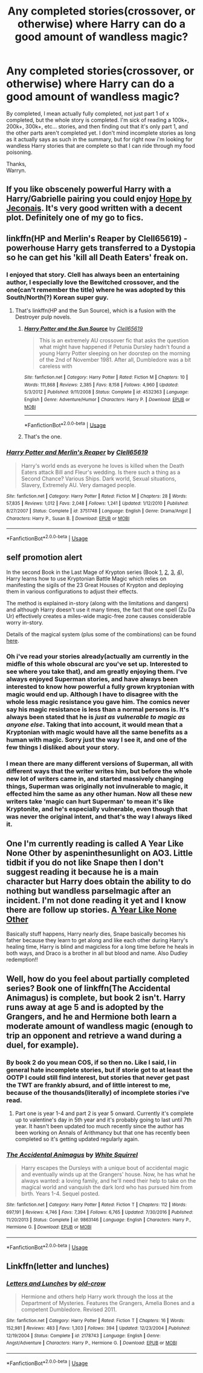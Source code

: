 #+TITLE: Any completed stories(crossover, or otherwise) where Harry can do a good amount of wandless magic?

* Any completed stories(crossover, or otherwise) where Harry can do a good amount of wandless magic?
:PROPERTIES:
:Author: Wassa110
:Score: 30
:DateUnix: 1557510628.0
:DateShort: 2019-May-10
:FlairText: Request
:END:
By completed, I mean actually fully completed, not just part 1 of x completed, but the whole story is completed. I'm sick of reading a 100k+, 200k+, 300k+, etc... stories, and then finding out that it's only part 1, and the other parts aren't completed yet. I don't mind incomplete stories as long as it actually says as such in the summary, but for right now i'm looking for wandless Harry stories that are complete so that I can ride through my food poisoning.

Thanks,\\
Warryn.


** If you like obscenely powerful Harry with a Harry/Gabrielle pairing you could enjoy [[https://jeconais.fanficauthors.net/Hope/index/][Hope by Jeconais]]. It's very good written with a decent plot. Definitely one of my go to fics.
:PROPERTIES:
:Author: Mac_cy
:Score: 3
:DateUnix: 1557534957.0
:DateShort: 2019-May-11
:END:


** linkffn(HP and Merlin's Reaper by Clell65619) - powerhouse Harry gets transferred to a Dystopia so he can get his 'kill all Death Eaters' freak on.
:PROPERTIES:
:Author: wordhammer
:Score: 3
:DateUnix: 1557514060.0
:DateShort: 2019-May-10
:END:

*** I enjoyed that story. Clell has always been an entertaining author, I especially love the Bewitched crossover, and the one(can't remember the title) where he was adopted by this South/North(?) Korean super guy.
:PROPERTIES:
:Author: Wassa110
:Score: 5
:DateUnix: 1557514252.0
:DateShort: 2019-May-10
:END:

**** That's linkffn(HP and the Sun Source), which is a fusion with the Destroyer pulp novels.
:PROPERTIES:
:Author: wordhammer
:Score: 6
:DateUnix: 1557514328.0
:DateShort: 2019-May-10
:END:

***** [[https://www.fanfiction.net/s/4532363/1/][*/Harry Potter and the Sun Source/*]] by [[https://www.fanfiction.net/u/1298529/Clell65619][/Clell65619/]]

#+begin_quote
  This is an extremely AU crossover fic that asks the question what might have happened if Petunia Dursley hadn't found a young Harry Potter sleeping on her doorstep on the morning of the 2nd of November 1981. After all, Dumbledore was a bit careless with
#+end_quote

^{/Site/:} ^{fanfiction.net} ^{*|*} ^{/Category/:} ^{Harry} ^{Potter} ^{*|*} ^{/Rated/:} ^{Fiction} ^{M} ^{*|*} ^{/Chapters/:} ^{10} ^{*|*} ^{/Words/:} ^{111,868} ^{*|*} ^{/Reviews/:} ^{2,385} ^{*|*} ^{/Favs/:} ^{8,158} ^{*|*} ^{/Follows/:} ^{4,960} ^{*|*} ^{/Updated/:} ^{5/3/2012} ^{*|*} ^{/Published/:} ^{9/11/2008} ^{*|*} ^{/Status/:} ^{Complete} ^{*|*} ^{/id/:} ^{4532363} ^{*|*} ^{/Language/:} ^{English} ^{*|*} ^{/Genre/:} ^{Adventure/Humor} ^{*|*} ^{/Characters/:} ^{Harry} ^{P.} ^{*|*} ^{/Download/:} ^{[[http://www.ff2ebook.com/old/ffn-bot/index.php?id=4532363&source=ff&filetype=epub][EPUB]]} ^{or} ^{[[http://www.ff2ebook.com/old/ffn-bot/index.php?id=4532363&source=ff&filetype=mobi][MOBI]]}

--------------

*FanfictionBot*^{2.0.0-beta} | [[https://github.com/tusing/reddit-ffn-bot/wiki/Usage][Usage]]
:PROPERTIES:
:Author: FanfictionBot
:Score: 2
:DateUnix: 1557514347.0
:DateShort: 2019-May-10
:END:


***** That's the one.
:PROPERTIES:
:Author: Wassa110
:Score: 1
:DateUnix: 1557515065.0
:DateShort: 2019-May-10
:END:


*** [[https://www.fanfiction.net/s/3751748/1/][*/Harry Potter and Merlin's Reaper/*]] by [[https://www.fanfiction.net/u/1298529/Clell65619][/Clell65619/]]

#+begin_quote
  Harry's world ends as everyone he loves is killed when the Death Eaters attack Bill and Fleur's wedding. Is there such a thing as a Second Chance? Various Ships. Dark world, Sexual situations, Slavery, Extremely AU. Very damaged people.
#+end_quote

^{/Site/:} ^{fanfiction.net} ^{*|*} ^{/Category/:} ^{Harry} ^{Potter} ^{*|*} ^{/Rated/:} ^{Fiction} ^{M} ^{*|*} ^{/Chapters/:} ^{28} ^{*|*} ^{/Words/:} ^{57,835} ^{*|*} ^{/Reviews/:} ^{1,012} ^{*|*} ^{/Favs/:} ^{2,048} ^{*|*} ^{/Follows/:} ^{1,241} ^{*|*} ^{/Updated/:} ^{1/12/2010} ^{*|*} ^{/Published/:} ^{8/27/2007} ^{*|*} ^{/Status/:} ^{Complete} ^{*|*} ^{/id/:} ^{3751748} ^{*|*} ^{/Language/:} ^{English} ^{*|*} ^{/Genre/:} ^{Drama/Angst} ^{*|*} ^{/Characters/:} ^{Harry} ^{P.,} ^{Susan} ^{B.} ^{*|*} ^{/Download/:} ^{[[http://www.ff2ebook.com/old/ffn-bot/index.php?id=3751748&source=ff&filetype=epub][EPUB]]} ^{or} ^{[[http://www.ff2ebook.com/old/ffn-bot/index.php?id=3751748&source=ff&filetype=mobi][MOBI]]}

--------------

*FanfictionBot*^{2.0.0-beta} | [[https://github.com/tusing/reddit-ffn-bot/wiki/Usage][Usage]]
:PROPERTIES:
:Author: FanfictionBot
:Score: 1
:DateUnix: 1557514090.0
:DateShort: 2019-May-10
:END:


** *self promotion alert*

In the second Book in the Last Mage of Krypton series (Book [[https://www.fanfiction.net/s/12191520/1/The-Last-Mage-Of-Krypton][1]], [[https://www.fanfiction.net/s/12357124/1/Rising-From-The-Shadows][2]], [[https://www.fanfiction.net/s/12564837/1/A-Distant-Storm][3]], [[https://www.fanfiction.net/s/12831094/1/A-Challenge-Unexpected][4]]), Harry learns how to use Kryptonian Battle Magic which relies on manifesting the sigils of the 23 Great Houses of Krypton and deploying them in various configurations to adjust their effects.

The method is explained in-story (along with the limitations and dangers) and although Harry doesn't use it many times, the fact that one spell (Zu Da Ur) effectively creates a miles-wide magic-free zone causes considerable worry in-story.

Details of the magical system (plus some of the combinations) can be found [[https://www.deviantart.com/honorablebaldy/art/Worldbuilding-Kryptonian-Magic-681127769][here]].
:PROPERTIES:
:Author: BeardInTheDark
:Score: 2
:DateUnix: 1557521491.0
:DateShort: 2019-May-11
:END:

*** Oh i've read your stories already(actually am currently in the midfle of this whole obscural arc you've set up. Interested to see where you take that), and am greatly enjoying them. I've always enjoyed Superman stories, and have always been interested to know how powerful a fully grown kryptonian with magic would end up. Although I have to disagree with the whole less magic resistance you gave him. The comics never say his magic resistance is less than a normal persons is. It's always been stated that he is /just as vulnerable to magic as anyone else/. Taking that into account, it would mean that a Kryptonian with magic would have all the same benefits as a human with magic. Sorry just the way I see it, and one of the few things I disliked about your story.
:PROPERTIES:
:Author: Wassa110
:Score: 4
:DateUnix: 1557522751.0
:DateShort: 2019-May-11
:END:


*** I mean there are many different versions of Superman, all with different ways that the writer writes him, but before the whole new lot of writers came in, and started massively changing things, Superman was originally not invulnerable to magic, it effected him the same as any other human. Now all these new writers take 'magic can hurt Superman' to mean it's like Kryptonite, and he's especially vulnerable, even though that was never the original intent, and that's the way I always liked it.
:PROPERTIES:
:Author: Wassa110
:Score: 1
:DateUnix: 1557523160.0
:DateShort: 2019-May-11
:END:


** One I'm currently reading is called A Year Like None Other by aspeninthesunlight on AO3. Little tidbit if you do not like Snape then I don't suggest reading it because he is a main character but Harry does obtain the ability to do nothing but wandless parselmagic after an incident. I'm not done reading it yet and I know there are follow up stories. [[https://archiveofourown.org/works/742072%22%3E][A Year Like None Other]]

Basically stuff happens, Harry nearly dies, Snape basically becomes his father because they learn to get along and like each other during Harry's healing time, Harry is blind and magicless for a long time before he heals in both ways, and Draco is a brother in all but blood and name. Also Dudley redemption!!
:PROPERTIES:
:Author: aggravated_lupus
:Score: 2
:DateUnix: 1557558952.0
:DateShort: 2019-May-11
:END:


** Well, how do you feel about partially completed series? Book one of linkffn(The Accidental Animagus) is complete, but book 2 isn't. Harry runs away at age 5 and is adopted by the Grangers, and he and Hermione both learn a moderate amount of wandless magic (enough to trip an opponent and retrieve a wand during a duel, for example).
:PROPERTIES:
:Author: thrawnca
:Score: 2
:DateUnix: 1557525508.0
:DateShort: 2019-May-11
:END:

*** By book 2 do you mean COS, if so then no. Like I said, I in general hate incomplete stories, but if storie got to at least the OOTP I could still find interest, but stories that never get past the TWT are frankly absurd, and of little interest to me, because of the thousands(literally) of incomplete stories i've read.
:PROPERTIES:
:Author: Wassa110
:Score: 3
:DateUnix: 1557526738.0
:DateShort: 2019-May-11
:END:

**** Part one is year 1-4 and part 2 is year 5 onward. Currently it's complete up to valentine's day in 5th year and it's probably going to last until 7th year. It hasn't been updated too much recently since the author has been working on Annals of Arithmancy but that one has recently been completed so it's getting updated regularly again.
:PROPERTIES:
:Author: 15_Redstones
:Score: 3
:DateUnix: 1557527551.0
:DateShort: 2019-May-11
:END:


*** [[https://www.fanfiction.net/s/9863146/1/][*/The Accidental Animagus/*]] by [[https://www.fanfiction.net/u/5339762/White-Squirrel][/White Squirrel/]]

#+begin_quote
  Harry escapes the Dursleys with a unique bout of accidental magic and eventually winds up at the Grangers' house. Now, he has what he always wanted: a loving family, and he'll need their help to take on the magical world and vanquish the dark lord who has pursued him from birth. Years 1-4. Sequel posted.
#+end_quote

^{/Site/:} ^{fanfiction.net} ^{*|*} ^{/Category/:} ^{Harry} ^{Potter} ^{*|*} ^{/Rated/:} ^{Fiction} ^{T} ^{*|*} ^{/Chapters/:} ^{112} ^{*|*} ^{/Words/:} ^{697,191} ^{*|*} ^{/Reviews/:} ^{4,746} ^{*|*} ^{/Favs/:} ^{7,394} ^{*|*} ^{/Follows/:} ^{6,765} ^{*|*} ^{/Updated/:} ^{7/30/2016} ^{*|*} ^{/Published/:} ^{11/20/2013} ^{*|*} ^{/Status/:} ^{Complete} ^{*|*} ^{/id/:} ^{9863146} ^{*|*} ^{/Language/:} ^{English} ^{*|*} ^{/Characters/:} ^{Harry} ^{P.,} ^{Hermione} ^{G.} ^{*|*} ^{/Download/:} ^{[[http://www.ff2ebook.com/old/ffn-bot/index.php?id=9863146&source=ff&filetype=epub][EPUB]]} ^{or} ^{[[http://www.ff2ebook.com/old/ffn-bot/index.php?id=9863146&source=ff&filetype=mobi][MOBI]]}

--------------

*FanfictionBot*^{2.0.0-beta} | [[https://github.com/tusing/reddit-ffn-bot/wiki/Usage][Usage]]
:PROPERTIES:
:Author: FanfictionBot
:Score: 1
:DateUnix: 1557525525.0
:DateShort: 2019-May-11
:END:


** Linkffn(letter and lunches)
:PROPERTIES:
:Author: anontarg
:Score: 1
:DateUnix: 1557571839.0
:DateShort: 2019-May-11
:END:

*** [[https://www.fanfiction.net/s/2178743/1/][*/Letters and Lunches/*]] by [[https://www.fanfiction.net/u/616007/old-crow][/old-crow/]]

#+begin_quote
  Hermione and others help Harry work through the loss at the Department of Mysteries. Features the Grangers, Amelia Bones and a competent Dumbledore. Revised 2011.
#+end_quote

^{/Site/:} ^{fanfiction.net} ^{*|*} ^{/Category/:} ^{Harry} ^{Potter} ^{*|*} ^{/Rated/:} ^{Fiction} ^{T} ^{*|*} ^{/Chapters/:} ^{16} ^{*|*} ^{/Words/:} ^{152,981} ^{*|*} ^{/Reviews/:} ^{483} ^{*|*} ^{/Favs/:} ^{1,303} ^{*|*} ^{/Follows/:} ^{394} ^{*|*} ^{/Updated/:} ^{12/23/2004} ^{*|*} ^{/Published/:} ^{12/19/2004} ^{*|*} ^{/Status/:} ^{Complete} ^{*|*} ^{/id/:} ^{2178743} ^{*|*} ^{/Language/:} ^{English} ^{*|*} ^{/Genre/:} ^{Angst/Adventure} ^{*|*} ^{/Characters/:} ^{Harry} ^{P.,} ^{Hermione} ^{G.} ^{*|*} ^{/Download/:} ^{[[http://www.ff2ebook.com/old/ffn-bot/index.php?id=2178743&source=ff&filetype=epub][EPUB]]} ^{or} ^{[[http://www.ff2ebook.com/old/ffn-bot/index.php?id=2178743&source=ff&filetype=mobi][MOBI]]}

--------------

*FanfictionBot*^{2.0.0-beta} | [[https://github.com/tusing/reddit-ffn-bot/wiki/Usage][Usage]]
:PROPERTIES:
:Author: FanfictionBot
:Score: 1
:DateUnix: 1557571859.0
:DateShort: 2019-May-11
:END:
